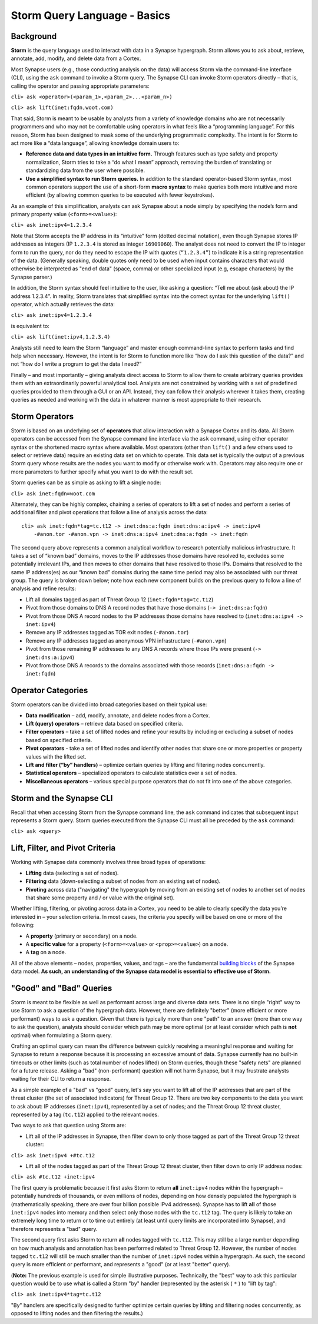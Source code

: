 .. highlight:: none

Storm Query Language - Basics
=============================

Background
----------

**Storm** is the query language used to interact with data in a Synapse hypergraph. Storm allows you to ask about, retrieve, annotate, add, modify, and delete data from a Cortex.

Most Synapse users (e.g., those conducting analysis on the data) will access Storm via the command-line interface (CLI), using the ``ask`` command to invoke a Storm query. The Synapse CLI can invoke Storm operators directly – that is, calling the operator and passing appropriate parameters:

``cli> ask <operator>(<param_1>,<param_2>...<param_n>)``

``cli> ask lift(inet:fqdn,woot.com)``

That said, Storm is meant to be usable by analysts from a variety of knowledge domains who are not necessarily programmers and who may not be comfortable using operators in what feels like a “programming language”. For this reason, Storm has been designed to mask some of the underlying programmatic complexity. The intent is for Storm to act more like a “data language”, allowing knowledge domain users to:

* **Reference data and data types in an intuitive form.** Through features such as type safety and property normalization, Storm tries to take a “do what I mean” approach, removing the burden of translating or standardizing data from the user where possible.
* **Use a simplified syntax to run Storm queries.** In addition to the standard operator-based Storm syntax, most common operators support the use of a short-form **macro syntax** to make queries both more intuitive and more efficient (by allowing common queries to be executed with fewer keystrokes).

As an example of this simplification, analysts can ask Synapse about a node simply by specifying the node’s form and primary property value (``<form>=<value>``):

``cli> ask inet:ipv4=1.2.3.4``

Note that Storm accepts the IP address in its “intuitive” form (dotted decimal notation), even though Synapse stores IP addresses as integers (IP ``1.2.3.4`` is stored as integer ``16909060``). The analyst does not need to convert the IP to integer form to run the query, nor do they need to escape the IP with quotes (``“1.2.3.4”``) to indicate it is a string representation of the data. (Generally speaking, double quotes only need to be used when input contains characters that would otherwise be interpreted as "end of data" (space, comma) or other specialized input (e.g, escape characters) by the Synapse parser.)

In addition, the Storm syntax should feel intuitive to the user, like asking a question: “Tell me about (ask about) the IP address 1.2.3.4”. In reality, Storm translates that simplified syntax into the correct syntax for the underlying ``lift()`` operator, which actually retrieves the data:

``cli> ask inet:ipv4=1.2.3.4``

is equivalent to:

``cli> ask lift(inet:ipv4,1.2.3.4)``

Analysts still need to learn the Storm “language” and master enough command-line syntax to perform tasks and find help when necessary. However, the intent is for Storm to function more like “how do I ask this question of the data?” and not “how do I write a program to get the data I need?”

Finally – and most importantly – giving analysts direct access to Storm to allow them to create arbitrary queries provides them with an extraordinarily powerful analytical tool. Analysts are not constrained by working with a set of predefined queries provided to them through a GUI or an API. Instead, they can follow their analysis wherever it takes them, creating queries as needed and working with the data in whatever manner is most appropriate to their research.

Storm Operators
---------------

Storm is based on an underlying set of **operators** that allow interaction with a Synapse Cortex and its data. All Storm operators can be accessed from the Synapse command line interface via the ``ask`` command, using either operator syntax or the shortened macro syntax where available. Most operators (other than ``lift()`` and a few others used to select or retrieve data) require an existing data set on which to operate. This data set is typically the output of a previous Storm query whose results are the nodes you want to modify or otherwise work with. Operators may also require one or more parameters to further specify what you want to do with the result set.

Storm queries can be as simple as asking to lift a single node:

``cli> ask inet:fqdn=woot.com``

Alternately, they can be highly complex, chaining a series of operators to lift a set of nodes and perform a series of additional filter and pivot operations that follow a line of analysis across the data::

    cli> ask inet:fqdn*tag=tc.t12 -> inet:dns:a:fqdn inet:dns:a:ipv4 -> inet:ipv4
        -#anon.tor -#anon.vpn -> inet:dns:a:ipv4 inet:dns:a:fqdn -> inet:fqdn

The second query above represents a common analytical workflow to research potentially malicious infrastructure. It takes a set of “known bad” domains, moves to the IP addresses those domains have resolved to, excludes some potentially irrelevant IPs, and then moves to other domains that have resolved to those IPs. Domains that resolved to the same IP address(es) as our “known bad” domains during the same time period may also be associated with our threat group. The query is broken down below; note how each new component builds on the previous query to follow a line of analysis and refine results:

* Lift all domains tagged as part of Threat Group 12 (``inet:fqdn*tag=tc.t12``)
* Pivot from those domains to DNS A record nodes that have those domains (``-> inet:dns:a:fqdn``)
* Pivot from those DNS A record nodes to the IP addresses those domains have resolved to (``inet:dns:a:ipv4 -> inet:ipv4``)
* Remove any IP addresses tagged as TOR exit nodes (``-#anon.tor``)
* Remove any IP addresses tagged as anonymous VPN infrastructure (``-#anon.vpn``)
* Pivot from those remaining IP addresses to any DNS A records where those IPs were present (``-> inet:dns:a:ipv4``)
* Pivot from those DNS A records to the domains associated with those records (``inet:dns:a:fqdn -> inet:fqdn``)

Operator Categories
-------------------

Storm operators can be divided into broad categories based on their typical use:

* **Data modification** – add, modify, annotate, and delete nodes from a Cortex.
* **Lift (query) operators** – retrieve data based on specified criteria.
* **Filter operators** – take a set of lifted nodes and refine your results by including or excluding a subset of nodes based on specified criteria.
* **Pivot operators** -  take a set of lifted nodes and identify other nodes that share one or more properties or property values with the lifted set.
* **Lift and filter (“by” handlers)** – optimize certain queries by lifting and filtering nodes concurrently.
* **Statistical operators** – specialized operators to calculate statistics over a set of nodes.
* **Miscellaneous operators** – various special purpose operators that do not fit into one of the above categories.

Storm and the Synapse CLI
-------------------------

Recall that when accessing Storm from the Synapse command line, the ``ask`` command indicates that subsequent input represents a Storm query. Storm queries executed from the Synapse CLI must all be preceded by the ``ask`` command:

``cli> ask <query>``

Lift, Filter, and Pivot Criteria
--------------------------------

Working with Synapse data commonly involves three broad types of operations:

* **Lifting** data (selecting a set of nodes).
* **Filtering** data (down-selecting a subset of nodes from an existing set of nodes).
* **Pivoting** across data ("navigating" the hypergraph by moving from an existing set of nodes to another set of nodes that share some property and / or value with the original set).

Whether lifting, filtering, or pivoting across data in a Cortex, you need to be able to clearly specify the data you’re interested in – your selection criteria. In most cases, the criteria you specify will be based on one or more of the following:

* A **property** (primary or secondary) on a node.
* A **specific value** for a property (``<form>=<value>`` or ``<prop>=<value>``) on a node.
* A **tag** on a node.

All of the above elements – nodes, properties, values, and tags – are the fundamental `building blocks`__ of the Synapse data model. **As such, an understanding of the Synapse data model is essential to effective use of Storm.**

"Good" and "Bad" Queries
------------------------

Storm is meant to be flexible as well as performant across large and diverse data sets. There is no single "right" way to use Storm to ask a question of the hypergraph data. However, there are definitely "better" (more efficient or more performant) ways to ask a question. Given that there is typically more than one "path" to an answer (more than one way to ask the question), analysts should consider which path may be more optimal (or at least consider which path is **not** optimal) when formulating a Storm query.

Crafting an optimal query can mean the difference between quickly receiving a meaningful response and waiting for Synapse to return a response because it is processing an excessive amount of data. Synapse currently has no built-in timeouts or other limits (such as total number of nodes lifted) on Storm queries, though these "safety nets" are planned for a future release. Asking a "bad" (non-performant) question will not harm Synapse, but it may frustrate analysts waiting for their CLI to return a response.

As a simple example of a "bad" vs "good" query, let's say you want to lift all of the IP addresses that are part of the threat cluster (the set of associated indicators) for Threat Group 12. There are two key components to the data you want to ask about: IP addresses (``inet:ipv4``), represented by a set of nodes; and the Threat Group 12 threat cluster, represented by a tag (``tc.t12``) applied to the relevant nodes.

Two ways to ask that question using Storm are:

* Lift all of the IP addresses in Synapse, then filter down to only those tagged as part of the Threat Group 12 threat cluster:

``cli> ask inet:ipv4 +#tc.t12``

* Lift all of the nodes tagged as part of the Threat Group 12 threat cluster, then filter down to only IP address nodes:

``cli> ask #tc.t12 +inet:ipv4``

The first query is problematic because it first asks Storm to return **all** ``inet:ipv4`` nodes within the hypergraph – potentially hundreds of thousands, or even millions of nodes, depending on how densely populated the hypergraph is (mathematically speaking, there are over four billion possible IPv4 addresses). Synapse has to lift **all** of those ``inet:ipv4`` nodes into memory and then select only those nodes with the ``tc.t12`` tag. The query is likely to take an extremely long time to return or to time out entirely (at least until query limits are incorporated into Synapse), and therefore represents a "bad" query.

The second query first asks Storm to return **all** nodes tagged with ``tc.t12``. This may still be a large number depending on how much analysis and annotation has been performed related to Threat Group 12. However, the number of nodes tagged ``tc.t12`` will still be much smaller than the number of ``inet:ipv4`` nodes within a hypergraph. As such, the second query is more efficient or performant, and represents a "good" (or at least "better" query).

(**Note:** The previous example is used for simple illustrative purposes. Technically, the "best" way to ask this particular question would be to use what is called a Storm "by" handler (represented by the asterisk ( ``*`` ) to "lift by tag":

``cli> ask inet:ipv4*tag=tc.t12``

"By" handlers are specifically designed to further optimize certain queries by lifting and filtering nodes concurrently, as opposed to lifting nodes and then filtering the results.)

.. _blocks: ../userguides/ug003_dm_basics.html
__ blocks_
